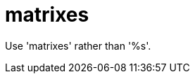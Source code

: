:navtitle: matrixes
:keywords: reference, rule, matrixes

= matrixes

Use 'matrixes' rather than '%s'.



